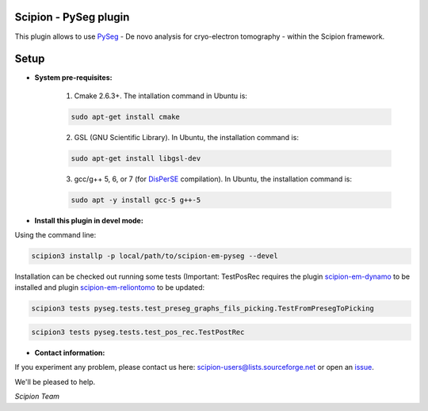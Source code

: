 =======================
Scipion - PySeg plugin
=======================

This plugin allows to use PySeg_ - De novo analysis for cryo-electron tomography - within the Scipion framework.

=====
Setup
=====

- **System pre-requisites:**

    1. Cmake 2.6.3+. The intallation command in Ubuntu is:

    .. code-block::

        sudo apt-get install cmake

    2. GSL (GNU Scientific Library). In Ubuntu, the installation command is:

    .. code-block::

        sudo apt-get install libgsl-dev

    3. gcc/g++ 5, 6, or 7 (for DisPerSE_ compilation). In Ubuntu,
       the installation command is:

    .. code-block::

        sudo apt -y install gcc-5 g++-5

- **Install this plugin in devel mode:**

Using the command line:

.. code-block::

    scipion3 installp -p local/path/to/scipion-em-pyseg --devel

Installation can be checked out running some tests (Important: TestPosRec requires the plugin scipion-em-dynamo_
to be installed and plugin scipion-em-reliontomo_ to be updated:

.. code-block::

     scipion3 tests pyseg.tests.test_preseg_graphs_fils_picking.TestFromPresegToPicking

.. code-block::

    scipion3 tests pyseg.tests.test_pos_rec.TestPostRec

- **Contact information:**

If you experiment any problem, please contact us here: scipion-users@lists.sourceforge.net or open an issue_.

We'll be pleased to help.

*Scipion Team*


.. _PySeg: https://github.com/anmartinezs/pyseg_system
.. _DisPerSE: http://www2.iap.fr/users/sousbie/web/html/indexd41d.html
.. _scipion-em-dynamo: https://github.com/scipion-em/scipion-em-dynamo
.. _scipion-em-reliontomo: https://github.com/scipion-em/scipion-em-reliontomo
.. _issue: https://github.com/scipion-em/scipion-em-pyseg/issues
